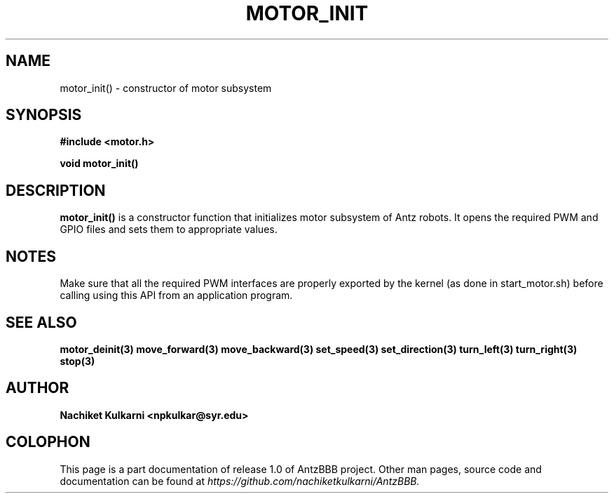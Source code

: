 .\" Project		: AntzBBB
.\" Hardware Version	: 2.0
.\" Research Group	: Massively Distributed Robotics Group
.\" Lab			: Distributed Multi-Agent Laboratory
.\" Lab Director	: Dr. Jae Oh (jcoh@syr.edu)
.\" Department		: Electrical Engineering and Computer Science
.\" University		: Syracuse University, Syracuse, NY

.\" This man page documents one of the APIs of one of the subsystems of
.\" Antz Robots.

.TH MOTOR_INIT 3 "03-22-2016" "DC MOTOR" "version 1.0"
.SH NAME
motor_init() - constructor of motor subsystem

.SH SYNOPSIS
.B #include <motor.h>
.sp
.BI "void motor_init()"

.SH DESCRIPTION
.B motor_init()
is a constructor function that initializes motor subsystem of 
Antz robots. It opens the required PWM and GPIO files and sets them to
appropriate values.

.SH NOTES
Make sure that all the required PWM interfaces are properly exported by the kernel
(as done in start_motor.sh) before calling using this API from an application program.

.SH "SEE ALSO"
.BR motor_deinit(3)
.BR move_forward(3)
.BR move_backward(3)
.BR set_speed(3)
.BR set_direction(3)
.BR turn_left(3)
.BR turn_right(3)
.BR stop(3)

.SH AUTHOR
.B Nachiket Kulkarni <npkulkar@syr.edu>

.SH COLOPHON
This page is a part documentation of release 1.0 of AntzBBB project. Other man
pages, source code and documentation can be found at 
.I https://github.com/nachiketkulkarni/AntzBBB.
